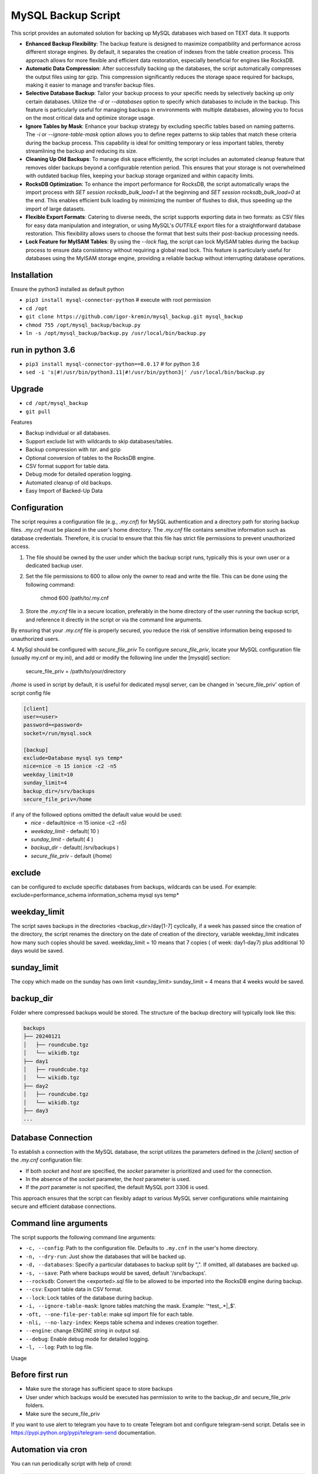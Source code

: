 =======
MySQL Backup Script
=======

This script provides an automated solution for backing up MySQL databases wich based on TEXT data.
It supports

- **Enhanced Backup Flexibility**: The backup feature is designed to maximize compatibility and performance across different storage engines. By default, it separates the creation of indexes from the table creation process. This approach allows for more flexible and efficient data restoration, especially beneficial for engines like RocksDB.

- **Automatic Data Compression**: After successfully backing up the databases, the script automatically compresses the output files using `tar` gzip. This compression significantly reduces the storage space required for backups, making it easier to manage and transfer backup files. 

- **Selective Database Backup**: Tailor your backup process to your specific needs by selectively backing up only certain databases. Utilize the `-d` or `--databases` option to specify which databases to include in the backup. This feature is particularly useful for managing backups in environments with multiple databases, allowing you to focus on the most critical data and optimize storage usage.

- **Ignore Tables by Mask**: Enhance your backup strategy by excluding specific tables based on naming patterns. The `-i` or `--ignore-table-mask` option allows you to define regex patterns to skip tables that match these criteria during the backup process. This capability is ideal for omitting temporary or less important tables, thereby streamlining the backup and reducing its size.

- **Cleaning Up Old Backups**: To manage disk space efficiently, the script includes an automated cleanup feature that removes older backups beyond a configurable retention period. This ensures that your storage is not overwhelmed with outdated backup files, keeping your backup storage organized and within capacity limits.

- **RocksDB Optimization**: To enhance the import performance for RocksDB, the script automatically wraps the import process with `SET session rocksdb_bulk_load=1` at the beginning and `SET session rocksdb_bulk_load=0` at the end. This enables efficient bulk loading by minimizing the number of flushes to disk, thus speeding up the import of large datasets.

- **Flexible Export Formats**: Catering to diverse needs, the script supports exporting data in two formats: as CSV files for easy data manipulation and integration, or using MySQL's `OUTFILE` export files for a straightforward database restoration. This flexibility allows users to choose the format that best suits their post-backup processing needs.

- **Lock Feature for MyISAM Tables**: By using the `--lock` flag, the script can lock MyISAM tables during the backup process to ensure data consistency without requiring a global read lock. This feature is particularly useful for databases using the MyISAM storage engine, providing a reliable backup without interrupting database operations.


Installation
------------

Ensure the python3 installed as default python

- ``pip3 install mysql-connector-python``       # execute with root permission
- ``cd /opt``
- ``git clone https://github.com/igor-kremin/mysql_backup.git mysql_backup``
- ``chmod 755 /opt/mysql_backup/backup.py``
- ``ln -s /opt/mysql_backup/backup.py /usr/local/bin/backup.py``

run in python 3.6
------------
- ``pip3 install mysql-connector-python==8.0.17``       # for python 3.6
- ``sed -i 's|#!/usr/bin/python3.11|#!/usr/bin/python3|' /usr/local/bin/backup.py``


Upgrade
-------

- ``cd /opt/mysql_backup``
- ``git pull``


Features

- Backup individual or all databases.
- Support exclude list with wildcards to skip databases/tables.
- Backup compression with `tar`. and gzip
- Optional conversion of tables to the RocksDB engine.
- CSV format support for table data.
- Debug mode for detailed operation logging.
- Automated cleanup of old backups.
- Easy Import of Backed-Up Data 


Configuration
-------------
The script requires a configuration file (e.g., `.my.cnf`) for MySQL authentication and a directory path for storing backup files.
`.my.cnf` must be placed in the user's home directory. The `.my.cnf` file contains sensitive information such as database credentials. Therefore, it is crucial to ensure that this file has strict file permissions to prevent unauthorized access.

1. The file should be owned by the user under which the backup script runs, typically this is your own user or a dedicated backup user.

2. Set the file permissions to 600 to allow only the owner to read and write the file. This can be done using the following command:

    chmod 600 /path/to/.my.cnf

3. Store the `.my.cnf` file in a secure location, preferably in the home directory of the user running the backup script, and reference it directly in the script or via the command line arguments.

By ensuring that your `.my.cnf` file is properly secured, you reduce the risk of sensitive information being exposed to unauthorized users.


4. MySql should be configured with `secure_file_priv`
To configure `secure_file_priv`, locate your MySQL configuration file (usually my.cnf or my.ini), and add or modify the following line under the [mysqld] section:

    secure_file_priv = /path/to/your/directory

`/home` is used in script by default, it is useful for dedicated mysql server, can be changed in 'secure_file_priv' option of script config file

.. code-block:: none

    [client]
    user=<user>
    password=<password>
    socket=/run/mysql.sock

    [backup]
    exclude=Database mysql sys temp*
    nice=nice -n 15 ionice -c2 -n5
    weekday_limit=10
    sunday_limit=4
    backup_dir=/srv/backups
    secure_file_priv=/home



if any of the followed options omitted the default value would be used:
 - `nice`  - default(nice -n 15 ionice -c2 -n5)
 - `weekday_limit` - default( 10 )
 - `sunday_limit` - default( 4 )
 - `backup_dir`  - default( /srv/backups )
 - `secure_file_priv` - default (/home)


exclude
-------------
can be configured to exclude specific databases from backups, wildcards can be used.
For example:
exclude=performance_schema information_schema mysql sys temp*

weekday_limit
-------------
The script saves backups in the directories <backup_dir>/day[1-7] cyclically,
if a week has passed since the creation of the directory,
the script renames the directory on the date of creation of the directory,
variable weekday_limit indicates how many such copies should be saved.
weekday_limit = 10
means that 7 copies ( of week: day1-day7) plus additional 10 days would be saved.

sunday_limit
-------------
The copy which made on the sunday has own limit <sunday_limit>
sunday_limit = 4 means that 4 weeks would be saved.

backup_dir
----------
Folder where compressed backups would be stored. The structure of the backup directory will typically look like this:

.. code-block:: none

    backups
    ├── 20240121
    │   ├── roundcube.tgz
    │   └── wikidb.tgz
    ├── day1
    │   ├── roundcube.tgz
    │   └── wikidb.tgz
    ├── day2
    │   ├── roundcube.tgz
    │   └── wikidb.tgz
    ├── day3
    ...

Database Connection
-------------------

To establish a connection with the MySQL database, the script utilizes the parameters defined in the `[client]` section of the `.my.cnf` configuration file:

- If both `socket` and `host` are specified, the `socket` parameter is prioritized and used for the connection.
- In the absence of the `socket` parameter, the `host` parameter is used.
- If the `port` parameter is not specified, the default MySQL port 3306 is used.

This approach ensures that the script can flexibly adapt to various MySQL server configurations while maintaining secure and efficient database connections.



Command line arguments
----------------------

The script supports the following command line arguments:

- ``-c, --config``: Path to the configuration file. Defaults to ``.my.cnf`` in the user's home directory.
- ``-n, --dry-run``: Just show the databases that will be backed up.
- ``-d, --databases``: Specify a particular databases to backup split by ",". If omitted, all databases are backed up.
- ``-s, --save``: Path where backups would be saved, default '/srv/backups'.
- ``--rocksdb``: Convert the <exported>.sql file to be allowed to be imported into the RocksDB engine during backup.
- ``--csv``: Export table data in CSV format.
- ``--lock``: Lock tables of the database during backup.
- ``-i, --ignore-table-mask``: Ignore tables matching the mask. Example: '^test_.*|_$'.
- ``-oft, --one-file-per-table``: make sql import file for each table.
- ``-nli, --no-lazy-index``: Keeps table schema and indexes creation together.
- ``--engine``: change ENGINE string in output sql.
- ``--debug``: Enable debug mode for detailed logging.
- ``-l, --log``: Path to log file.


Usage

.. code-block:: none
    backup.py -n
    backup.py
    backup.py --databases=mydatabase1,mydatabase2
    backup.py --databases=mydatabase --config=/path/to/.my.cnf
    backup.py --databases=mydatabase --config=/path/to/.my.cnf --rocksdb
    backup.py --databases=mydatabase --config=/path/to/.my.cnf --rocksdb --csv
    backup.py --databases=mydatabase --config=/path/to/.my.cnf --engine InnoDB
    backup.py --databases=mydatabase --engine InnoDB --oft
    backup.py -d mydatabase --oft
    backup.py -d mydatabase --engine InnoDB --ignore-table-mask '_$'
    backup.py --debug

Before first run
----------------
- Make sure the storage has sufficient space to store backups
- User under which backups would be executed has permission to write to the backup_dir and secure_file_priv folders.
- Make sure the secure_file_priv

If you want to use alert to telegram you have to to create Telegram bot and configure telegram-send script.
Detalis see in https://pypi.python.org/pypi/telegram-send documentation.


Automation via cron
-------------------

You can run periodically script with help of crond:

.. code-block:: none

    00 1  *  *  * root /usr/bin/flock -w 1 /var/lock/db-backup.lock -c 'echo `date`; time /usr/local/bin/backup' &>>/var/log/db-backup.log
    00 1  *  *  * root /usr/bin/flock -w 1 /var/lock/db-backup.lock -c 'echo `date`; time /usr/local/bin/backup -d database1, database2' &>>/var/log/db-backup.log


Restoring data from a backup. 
-----------------------------

To restore data from a backup, simply extract the backup archive and import the SQL file into MySQL. 
If the `secure_file_priv` setting differs from the one on the backup host, you can adjust it using `sed`. For example:

.. code-block:: none

    # Extract the backup archive to the specified directory
    tar -xf /srv/day6/mydatabase.tgz -C /secure_file_priv/

    # Adjust the path in the SQL file if necessary
    sed -i 's|/old/secure_file_priv/path|/new/secure_file_priv/path|g' /secure_file_priv/mydatabase.sql

    # Import the SQL file into MySQL
    mysql < /secure_file_priv/mydatabase.sql


If you need to extract to other database - just edit head of sql file to change the database name.


Warning: Blocking Backup Operations
-----------------------------------
The lock option in the MySQL Backup Script ensures data consistency during the backup of a database. It locks each table for reading before backup and releases it immediately after, thus preventing any modifications during the backup process.

Data Consistency: Locks tables to prevent changes during the backup, ensuring a consistent data snapshot.

Selective Locking: Locks are applied only to the tables of the specified database, reducing the overall impact on the database server.

In summary, the lock option is a balance between maintaining data integrity and minimizing operational impact during backups. It's recommended to use it during low-activity periods for the best efficiency.

Please be aware that during the backup process of a database, write operations to tables within that database will be temporarily suspended. This suspension is necessary to ensure data consistency and integrity of the backup.

It's crucial to plan the backup during periods of low activity or outside of peak hours to minimize the impact on regular database operations.

